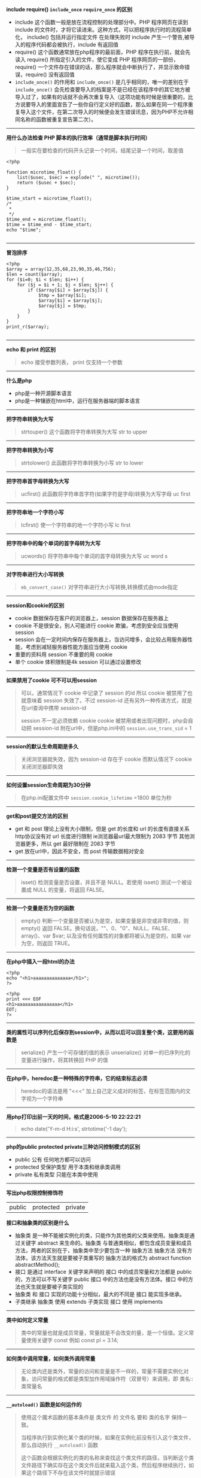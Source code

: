 # بِسْمِ اللّهِ الرَّحْمـَنِ الرَّحِيمِ

*include require() ~include_once~ ~require_once~ 的区别*

- include 这个函数一般是放在流程控制的处理部分中。PHP 程序网页在读到 include 的文件时，才将它读进来。这种方式，可以把程序执行时的流程简单化， include() 包括并运行指定文件 在处理失败时 include 产生一个警告,被导入的程序代码都会被执行，include 有返回值
- require() 这个函数通常放在php程序的最前面，PHP 程序在执行前，就会先读入 require() 所指定引入的文件，使它变成 PHP 程序网页的一部份，require() 一个文件存在错误的话，那么程序就会中断执行了，并显示致命错误，require() 没有返回值
- ~include_once()~ 的作用和 ~include_once()~ 是几乎相同的，唯一的差别在于 ~include_once()~ 会先检查要导入的档案是不是已经在该程序中的其它地方被导入过了，如果有的话就不会再次重复导入（这项功能有时候是很重要的，比方说要导入的里面宣告了一些你自行定义好的函数，那么如果在同一个程序重复导入这个文件，在第二次导入的时候便会发生错误讯息，因为PHP不允许相同名称的函数被重复宣告第二次）。
-----
*用什么办法检查 PHP 脚本的执行效率（通常是脚本执行时间）*
#+BEGIN_QUOTE
一般实在要检查的代码开头记录一个时间，结尾记录一个时间，取差值
#+END_QUOTE
#+BEGIN_SRC 
<?php

function microtime_float() {
    list($usec, $sec) = explode(" ", microtime());
    return ($usec + $sec);
}

$time_start = microtime_float();
/*
 *
 */
$time_end = microtime_float();
$time = $time_end - $time_start;
echo "$time";

#+END_SRC
-----
*冒泡排序*
#+BEGIN_SRC 
<?php
$array = array(12,35,68,23,90,35,46,756);
$len = count($array);
for ($i=0; $i < $len; $i++) {
    for ($j = $i + 1; $j < $len; $j++) {
        if ($array[$i] > $array[$j]) {
            $tmp = $array[$i];
            $array[$i] = $array[$j];
            $array[$j] = $tmp;
        }
    }
}
print_r($array);

#+END_SRC
-----
*echo 和 print 的区别*
#+BEGIN_QUOTE
echo 接受参数列表， print 仅支持一个参数 
#+END_QUOTE
-----
*什么是php*
- php是一种开源脚本语言
- php是一种镶嵌在html中，运行在服务器端的脚本语言
-----
*把字符串转换为大写*
#+BEGIN_QUOTE
strtouper() 这个函数将字符串转换为大写 str to upper
#+END_QUOTE
-----
*把字符串转换为小写*
#+BEGIN_QUOTE
strtolower() 此函数将字符串转换为小写 str to lower
#+END_QUOTE
-----
*把字符串首字母转换为大写*
#+BEGIN_QUOTE
ucfirst() 此函数将字符串首字符(如果字符是字母)转换为大写字母 uc first
#+END_QUOTE
-----
*把字符串地一个字符小写*
#+BEGIN_QUOTE
lcfirst() 使一个字符串的地一个字符小写 lc first
#+END_QUOTE
-----
*把字符串中的每个单词的首字母转为大写*
#+BEGIN_QUOTE
ucwords() 将字符串中每个单词的首字母转换为大写 uc word s
#+END_QUOTE
-----
*对字符串进行大小写转换*
#+BEGIN_QUOTE
~mb_convert_case()~ 对字符串进行大小写转换,转换模式由mode指定
#+END_QUOTE
-----
*session和cookie的区别*
- cookie 数据保存在客户的浏览器上，session 数据保存在服务器上
- cookie 不是很安全，别人可能进行 cookie 欺骗，考虑到安全应当使用 session
- session 会在一定时间内保存在服务器上，当访问增多，会比较占用服务器性能，考虑到减轻服务器性能方面应当使用 cookie
- 重要的资料用 session 不重要的用 cookie
- 单个 cookie 体积限制是4k session 可以通过设置修改
-----
*如果禁用了cookie 可不可以用session*
#+BEGIN_QUOTE
可以，通常情况下 cookie 中记录了 session 的id 所以 cookie 被禁用了也就意味着 session 失效了。不过 session-id 还有另外一种传递方式，就是在url查询中携带 session-id

 session 不一定必须依赖 cookie cookie 被禁用或者出现问题时，php会自动把 session-id 附在url中，但是php.ini中的 ~session.use_trans_sid~ = 1
#+END_QUOTE
-----
*session的默认生命周期是多久*
#+BEGIN_QUOTE
关闭浏览器就失效，因为 session-id 存在于 cookie 而默认情况下 cookie 关闭浏览器即失效
#+END_QUOTE
-----
*如何设置session生命周期为30分钟*
#+BEGIN_QUOTE
在php.ini配置文件中 ~session.cookie_lifetime~ =1800 单位为秒
#+END_QUOTE
-----
*get和post提交方法的区别*
- get 和 post 理论上没有大小限制，但是 get 的长度和 url 的长度有直接关系 http协议没有对 url 长度进行限制 ie浏览器最url最大限制为 2083 字节 其他浏览器更多，所以 get 最好限制在 2083 字节
- get 放在url中，因此不安全，而 post 传输数据相对安全
-----
*检测一个变量是否有设置的函数*
#+BEGIN_QUOTE
isset() 检测变量是否设置，并且不是 NULL。若使用 isset() 测试一个被设置成 NULL 的变量，将返回 FALSE。
#+END_QUOTE
-----
*检测一个变量是否为空的函数*
#+BEGIN_QUOTE
empty() 判断一个变量是否被认为是空，如果变量是非空或非零的值，则 empty() 返回 FALSE。换句话说，""、0、"0"、NULL、FALSE、array()、var $var; 以及没有任何属性的对象都将被认为是空的，如果 var 为空，则返回 TRUE。
#+END_QUOTE
-----
*在php中插入一段html的办法*
#+BEGIN_SRC 
<?php
echo "<h1>aaaaaaaaaaaaaa</h1>";
?>
#+END_SRC
#+BEGIN_SRC
<?php
print <<< EOF
<h1>aaaaaaaaaaaaaaaa</h1>
EOT;
?>
#+END_SRC
-----
*类的属性可以序列化后保存到session中，从而以后可以回复整个类，这要用的函数是*
#+BEGIN_QUOTE
serialize() 产生一个可存储的值的表示
unserialize() 对单一的已序列化的变量进行操作，将其转换回 PHP 的值
#+END_QUOTE
-----
*在php中，heredoc是一种特殊的字符串，它的结束标志必须*
#+BEGIN_QUOTE
heredoc的语法是用 "<<<" 加上自己定义成对的标签，在标签范围内的文字视为一个字符串
#+END_QUOTE
-----
*用php打印出前一天的时间，格式是2006-5-10 22:22:21*
#+BEGIN_QUOTE
echo date('Y-m-d H:i:s', strtotime('-1 day');
#+END_QUOTE
-----
*php的public protected private三种访问控制模式的区别*
- public 公有 任何地方都可以访问
- protected 受保护类型 用于本类和继承类调用
- private 私有类型 只能在本类中使用
-----
*写出php权限控制修饰符*
| public | protected | private |

*接口和抽象类的区别是什么*
- 抽象类 是一种不能被实例化的类，只能作为其他类的父类来使用。抽象类是通过关键字 abstract 来生命的。抽象类 与普通类相似，都包含成员变量和成员方法，两者的区别在于，抽象类中至少要包含一种 抽象方法 抽象方法 没有方法体，该方法天生就是要被子类重写的 抽象方法的格式为 abstract function abstractMethod();
- 接口 是通过 interface 关键字来声明的 接口 中的成员常量和方法都是 public 的，方法可以不写关键字 public 接口 中的方法也是没有方法体。接口 中的方法也天生就是要被子类实现的
- 抽象类 和 接口 实现的功能十分相似，最大的不同是 接口 能实现多继承。
- 子类继承 抽象类 使用 extends 子类实现 接口 使用 implements
-----
*类中如何定义常量*
#+BEGIN_QUOTE
类中的常量也就是成员常量，常量就是不会改变的量，是一个恒值。定义常量使用关键字 const 例如 const pl = 3.14;
#+END_QUOTE
-----
*如何类中调用常量，如何类外调用常量*
#+BEGIN_QUOTE
无论类内还是类外，常量的访问和变量是不一样的，常量不需要实例化对象，访问常量的格式都是类型加作用域操作符（双冒号）来调用，即 类名::类常量名
#+END_QUOTE
-----
*~__autoload()~ 函数是如何运作的*
#+BEGIN_QUOTE
使用这个魔术函数的基本条件是 类文件 的 文件名 要和 类的名字 保持一致。

当程序执行到实例化某个类的时候，如果在实例化前没有引入这个类文件，那么自动执行 ~__autoload()~ 函数

这个函数会根据实例化的类的名称来查找这个类文件的路径，当判断这个类文件路径下确实存在这个类文件后就来载入这个类，然后程序继续执行，如果这个路径下不存在该文件时就提示错误
#+END_QUOTE
-----
*哪种oop设计模式能让类在整个脚本里中实例化一次*
#+BEGIN_QUOTE
单件模式
#+END_QUOTE
-----
*借助继承，我们可以创建其他类的派生类，在php中，子类最多可以继承几个父类*
#+BEGIN_QUOTE
1个
#+END_QUOTE
-----
*写出你知道的几种设计模式*
#+BEGIN_QUOTE
单例模式 工厂模式
#+END_QUOTE
-----
*执行以下代码，输出的结果是*
#+BEGIN_SRC 
<?php
    abstract class a{
        function __construct()
        {
            echo "a";
        }
    }

    $a = new a();

#+END_SRC
致命错误，因为类a是抽象类，不能被实例化
-----
*执行以下代码，输出结果是*
#+BEGIN_SRC 
<?php
class a{
    function __construct(){
        echo "echo class a something";
    }
}

class b extends a{
    function __construct(){
        echo "echo class b something";
    }
}

$a = new b();

#+END_SRC
echo class b somehing
-----
#+BEGIN_QUOTE
类b继承类a，两个类都定义了构造函数，由于二者名称相同，所以子类中的构造函数覆盖了父类的构造函数，要想子类对象实例化时也执行父类的构造函数，需要在子类构造函数中使用 ~parent::__construct()~ 来显示调用父类构造函数
#+END_QUOTE
*请定义一个名为MyClass的类，这个类只有一个静态方法justDoIt*
#+BEGIN_SRC 
<?php
class MyClass
{
    public static function justDoIt() {
    }
}

#+END_SRC
-----
*只有该类才能访问该类的私有变量吗*
#+BEGIN_QUOTE
是的
#+END_QUOTE
-----
*写出下列程序的输出结果*
#+BEGIN_SRC 
<?php
    class a
    {
        protected $c;

        public function a()
        {
            $this ->c = 10;
        }
    }
    
    class b extends a
    {
        public function print_data()
        {
            return $this->c;
        }
    }

    $b = new b();
    echo $b->print_data();

#+END_SRC
输出结果 10
-----
*写出构造函数和析构函数*
- 构造函数 __construct
- 析构函数 __destruct
-----
*下面这段代码是什么意思*
#+BEGIN_SRC 
<?php
    class test
    {
        function get_test($num) {
            $num = md5(md5($num)."en");
        }
    }

    $testobject = new test();
    $encryption = $testobject->get_test("abc");
    echo $encryption;

#+END_SRC
双重md5加密
-----
*如何声明一个名为"myclass"的没有方法和属性的类*
#+BEGIN_SRC 
<?php
    class myclass
    {
    }

#+END_SRC
-----
*如何实例化一个名为"myclass"的对象*
#+BEGIN_SRC 
<?php
    $obj = new myclass();

#+END_SRC
-----
*在php中 ~error_reporting() 这个函数有什么作用*
#+BEGIN_QUOTE
~error_reporting()~ 用于设置php的侦听错误的级别
#+END_QUOTE
-----
*php如何限制上传文件的大小*
#+BEGIN_QUOTE
- ~upload_max_filesize~ 默认是2M
- ~post_max_size~ 默认是8M
#+END_QUOTE
-----
*数据库中的事务是什么*
#+BEGIN_QUOTE
事务 是作为一个逻辑单元执行的一系列操作，一个逻辑工作单元必须有四个属性，称为 ACID (原子性 一致性 隔离性 持久性)
#+END_QUOTE
- 原子性 事务 必须是原子工作单元，对其数据修改，要么全部执行，要不全部不执行
- 一致性 事务 在完成时，必须使所有的数据都保持一致状态。在数据库中，所有规则都必须应用于事务的修改，以保持所有数据的完整性 事务 结束时，所有的内部数据（如B树索引或双向链表）都必须是正确的
- 隔离性 由 并发事务 所作的修改必须与任何其他 并发事务 所做的修改隔离 事务 查看数据时数据所处的状态，要么是另一 并发事务 修改它之前的状态，要么是另一 事务 修改它之后的状态 事务 不会查看中间状态的数据。这称为 可串行性 因为它能够重新装载起始数据，并且重播一系列 事务 以使数据结束时状态与 原始事务 执行的状态相同
- 持久性 事务 完成之后，它对于系统的影响是永久性的。该修改即使出现系统故障也将一直保持
-----
*mysql取得当前时间的函数*
#+BEGIN_QUOTE
NOW() 该函数返回当前系统的日期和时间
#+END_QUOTE
#+BEGIN_SRC sql
SELECT NOW();
#+END_SRC
-----
*mysql格式化日期的函数*
#+BEGIN_QUOTE
DATE_FORMAT($date, $format)
#+END_QUOTE
#+BEGIN_SRC sql
DATE_FORMAT(NOW(), '%Y %m %%d');
#+END_SRC
-----
*如何查看sql语句执行时间*
#+BEGIN_QUOTE
explain
#+END_QUOTE
-----
*请给出sql语句优化的几种方案*
- 尽量选择较小的列
- 将 where 中用的比较频繁的字段建立索引
- select 子句中避免使用 *
- 避免在索引例上使用计算 not in < > 等操作
- 当只需要一行数据的时候使用 limit 1
- 保证单表数据不超过200w，适时分割表
-----
*MyISAM和InnoDB的区别*
- 构成上，MyISAM 的表在磁盘中有三个文件组成，分别是 表定义文件(.frm) 数据文件(.MYD) 索引文件(.MYI) 而 InnoDB 的表由 表定义文件(.frm) 表空间数据和日志文件组成
- 安全方面 MyISAM 强调的是性能，其查询效率较高，但不支持事务和外键等安全性能方面的功能，而 InnoDB 支持事务和外键等高级功能，查询效率稍低
- 对锁的支持 MyISAM 支持表锁，而 InnoDB 支持行锁
-----
*数据库索引分几类，分别是什么*
| 主索引 | 唯一索引 | 普通索引 | 全文索引 |
-----
*什么时候使用索引*
#+BEGIN_QUOTE
并非所有的数据库都以相同的方式使用索引，作为通用规则，只有当经常查询列中的数据时，才需要在表上创建索引
#+END_QUOTE
-----
*索引的目的是什么*
- 快速访问数据表中特定的信息，提高检索速度
- 创建唯一索引，保证数据库表中每一行数据的唯一性
- 加速表与表之间的连接
- 使用分组和排序子句进行数据检索时，可以显著减少查询分组和排序的时间
-----
*为数据表建立索引的原则有哪些*
- 在最频繁使用的，用以缩小查询范围的字段上建立索引
- 在频繁使用的，需要排序的字段上建立索引
-----
*索引对数据库负面的影响是什么*
- 创建索引维护索引需要消耗时间，这个时间随着数据量的增加而增加
- 索引需要占用物理空间，不光是表需要占用物理空间，每个索引也需要占用物理空间
- 当对表进行 增 删 改 查 的时候索引也需要动态的维护，这样就降低了数据的维护速度
-----
*什么情况下不宜建立索引*
- 对于查询中很少涉及的列或者重复值比较多的列，不宜建立索引
- 对于一些特殊的据哭类型，不宜建立索引，比如文本字段等
-----
*内连接和外链接的区别*
- 内连接取两个表的交集，外连接分左和右，左连接取左边的全部，右连接取右边的全部
- 内连接，进行连接的两个表对应的想匹配的字段完全相同的连接
- 左连接(LEFT OUTER JOIN)，两个表左连接时会返回左边表中的所有行和右边表中与之相匹配的列值，如果没有则用空值代替
- 右连接(RIGHT OUTER JOIN)，两个表进行右连接时会返回右边表中的所有的行和左边表中与之想匹配的列值，没有匹配的用空值代替
-----
*用php打印出前一天的时间,格式是 2016-5-10 22:21:21 如何实现?*
#+BEGIN_SRC 
<?php
echo date('Y-m-d H:i:s', strtotime('-1 days');

#+END_SRC
-----
*如何实现字符串"Hi Boya"翻转*
#+BEGIN_SRC 
<?php
$str = strrev("Hi Boya");

#+END_SRC
-----
*请写出实现汉语字符串截取无乱码的方法*
#+BEGIN_SRC 
<?php
echo mb_substr('这样一来,汉语没有乱码', 0, 7, 'utf-8');

#+END_SRC
-----
*什么是 oauth2.0 授权?*
#+BEGIN_QUOTE
OAuth(开放授权)是一种开放标准,允许用户授权第三方网站访问他们存储在另外的服务器提供者上的信息,而不需要将用户名和密码提供给第三方网站或分享他们数据的所有内容
#+END_QUOTE
-----
*如何打开php的错误报告?*
修改php.ini文件
#+BEGIN_EXAMPLE
display_errors = On
#+END_EXAMPLE
-----
*js表单淡出对话框函数是什么?获得输入焦点函数是什么?*
#+BEGIN_EXAMPLE
弹出对话框: alert()
获得输入焦点: focus()
#+END_EXAMPLE
-----
*下面哪个函数可以打开一个文件,以对文件进行读和写操作?*
- [ ] fget()
- [ ] ~file_open()~
- [-] fopen()
- [ ] ~open_file()~
-----
*下面哪个选项没有将john添加到users数组中?*
- [ ] $users[] = 'john';
- [-] array_add($users, 'john');
- [ ] array_push($users, 'john');
- [ ] $users ||= 'john';
-----
*写出以下程序的输出结果*
#+BEGIN_SRC 
<?php
$b = 201;
$c = 40;
$a = $b >$c?4:5;
echo $a;
#+END_SRC
*4*
-----
*请写出php5的构造函数和析构函数*
#+BEGIN_QUOTE
构造函数: ~__construct()~
析构函数: ~__destruct()~
#+END_QUOTE
-----
*你知道的加密算法有几种?*
| DES | AES | MD5 | RSA |
-----
*用php写出显示客户端ip与服务器ip的代码*
#+BEGIN_SRC 
<?php
echo "客户端ip地址:" . '&nbsp' . '"' . $_SERVER['REMOTE_ADDR'] . '"';
echo '</br>'
echo "服务器ip地址:" . '&nbsp' . '"' . $_SERVER['SERVER_ADDR'] . '"';

#+END_SRC
-----
*UTF-8 编码文件的 BOM 头 占几个 byte?*
#+BEGIN_QUOTE
BOM(Byte Order Mark) 占用 *3* byte
#+END_QUOTE
-----
*如何修改session的生存时间*
#+BEGIN_QUOTE
修改php.ini
#+END_QUOTE
#+BEGIN_EXAMPLE
session.cookie_lifetime = $expiretime
#+END_EXAMPLE
#+BEGIN_QUOTE
或者在 ~session_start()~ 之前,用 ~session_set_cookie_params($expiretime)~ 来修改
#+END_QUOTE
#+BEGIN_SRC 
<?php
$lifetime = 86400;
session_set_cookie_params($lifetime);
session_start();
$_SESSION['example'] = true;

#+END_SRC
-----
*谈谈你对MVC理解*
#+BEGIN_QUOTE
由模型(Model),视图(View),控制器(Controller)完成的应用程序

由模型发出要实现的功能到控制器,控制器接受组织功能传递给视图
#+END_QUOTE
-----
*写出发帖数最多的是个人名字的sql,利用下表: members(id,username,posts,pass,email)*
#+BEGIN_SRC sql
SELECT username FROM members ORDER BY posts DESC LIMIT 10;
#+END_SRC
-----
*请说明php中传值与传引用的区别*
#+BEGIN_QUOTE
传值: 函数范围内对值的任何改变在函数外部都会被忽略

传引用: 函数范围内对值的任何改变在函数外部也能反映出这些改变
#+END_QUOTE
-----
*写一个函数,给一个日期,输出该日期的前一天,输出日期格式为 2014-05-19 14:30:22*
#+BEGIN_SRC 
<?php
function to_yesterday($time) {
    $time_stamp = strtotime($time);
    $to_yesterday_time_stamp = $time_stamp - 86400;
    date('Y-m-d H:i:s', $to_yesterday_time_stamp);
}

#+END_SRC
-----
*写一个函数,从一个标准url中获取文件的扩展名*
#+BEGIN_SRC 
<?php
function get_extension($url) {
    $extension = pathinfo($url, PATHINFO_EXTENSION);
    strstr($extension, '?', true);
}

#+END_SRC
-----
*ajax是什么?同步和异步的区别*
#+BEGIN_QUOTE
AJAX全称为"Asynchronous JavaScript And XML"(异步JavaScript和XML),是一种创建交互式网页应用的网页开发技术

- 同步: 脚本会停留并等待服务器发出回复然后再继续
- 异步: 脚本允许页面继续其进程并处理可能的回复
#+END_QUOTE
-----
*http协议中几个状态码的含义: 502 500 403 401 301 200*
- 502: 网关错误
- 500: 服务器内部错误
- 403: 禁止
- 401: 未授权
- 301: 永久移动
- 200: ok
-----
*php中有集中形式装载代码,并列举,以包含同目录下的config.php为例*
#+BEGIN_SRC 
<?php
require('./config.php');

#+END_SRC
#+BEGIN_SRC 
<?php
include('./config.php');

#+END_SRC
#+BEGIN_SRC 
<?php
require_once('./config.php');

#+END_SRC
#+BEGIN_SRC 
<?php
include_once('./config.php');

#+END_SRC
-----
*写几个常用的php数组函数并简述函数用法*

count() 计算数组中的单元数目,或对象中的属性个数

current() 返回数组中的当前单元

next() 将数组中的内部指针向前移动一位

prev() 将数组的内部指针倒回一位

implode() 将一个一维数组的值转化为字符串
-----
*写出几个常用的php字符串函数并且简述函数用法*

strlen() 获取字符串长度

substr() 返回字符串的子串

substr_count() 计算字符串出现的次数

strstr() 查找字符串的首次出现

strrev() 反转字符串
-----
*写出php的三种注释方式,区别*
#+BEGIN_SRC 
<?php
echo 'example';//单行注释

#+END_SRC
#+BEGIN_SRC 
<?php
echo 'example';
/*
这是
多行注释
*/

#+END_SRC

#+BEGIN_SRC
<?php
echo 'example';
/*
~* 这是
~* 多行注释
~* 波浪号是因为orgmode会把行首的 * 解析为 标题行
*/

#+END_SRC

- 单行注释用于单行
- 多行注释用于多行
- 块注释通常用于提供对文件,方法,数据结构和算法的描述.块注释被置于每个文件的开始处以及每个方法之前.它们也可以用于其他地方,比如方法内部.在功能和方法内部的块注释应该和它们所描述的代码具有一样的缩进格式.块注释之首应该有一个空行,用于把块注释和代码分割开来
-----
*写一个函数,能够遍历一个文件夹下的所有文件和子文件夹*
#+BEGIN_SRC 
<?php
function scan_dir_file($dir) {
	$files = array();
	if ($handle = opendir($dir)) {
		while (($file = readdir($handle)) !== false) {
			if ($file != '.' && $file != '..') {
				if (is_dir($dir . '/' . $file)) {
					$files[$file] = scan_dir_file($dir . '/' . $file);
				} else {
					$files[] = $file;
				}
			}
		}
		closedir($handle);
		return $files;
	}
}

#+END_SRC
-----
*UTF-8 编码下,下面程序输出什么,为什么?*
#+BEGIN_SRC 
echo strlen('Welcome to 多酷');
#+END_SRC
*17*,因为在UTF-8编码下,一个英文字符占用一个字节,空格占用一个字节,一个汉字占用三个字节
-----
*简述以下memcache和redis的区别*
- redis和memcache都是将数据存放在内存中,都是内存数据库,不过memcache还可以用于缓存其它东西,例如图片,视频等
- redis不仅仅支持简单的K(key)/V(value)类型的数据
- redis当物理内存用时,可以将一些很久没用用到的 value 交换到磁盘
- memcache挂掉后,数据不可恢复,redis数据丢失后可以通过aof恢复
- redis支持数据持久化,可以将内存中的数据保持在磁盘中,重启的时候可以再次加载进行使用
-----
*谈谈序列化和反序列化的作用*
- 序列化: 指将php中 对象 类 数组 变量 匿名函数等,转化为字符串
- 反序列化: 将字符串转化为 对象 类 数组 变量 匿名函数
- 序列化在每个编程语言中都存在
- 广义的说,将一个word保存为docx,这就是序列化的过程,打开docx文档,显示内容,就是反序列化的过程
- 序列化之后,会返回一个可存储的字符串,有利于存储或传递php的值,同时不丢失其数据类型和结构
-----
*列举出几个php魔术常量*
- ~__FILE__~ 文件的完整路径和文件名。如果用在被包含文件中，则返回被包含的文件名
- ~__LINE__~ 文件中的当前行号
- ~__DIR__~ 文件所在的目录。如果用在被包括文件中，则返回被包括的文件所在的目录。它等价于 dirname(__FILE__)。除非是根目录，否则目录中名不包括末尾的斜杠
- ~__FUNCTION__~ 函数名称。返回该函数被定义时的名字（区分大小写）
- ~__CLASS__~ 类的名称。返回该类被定义时的名字（区分大小写）
-----
*php是用什么语言编写的*
#+BEGIN_QUOTE
c
#+END_QUOTE
-----
*请列出php的8种数据类型*
#+BEGIN_QUOTE
4种标量类型: boolean(布尔型) integer(整形) float(浮点型,也称作 double) string(字符串)

2种符合类型: array(数组) object(对象)

2种特殊类型: resource(资源) NULL(NULL)
#+END_QUOTE
-----
*$m = " MY name IS PHP " 编程实现将$m中的字符串前后的空格以及中间的空格去掉,并全部转换为小写字母,最后输出$m和$m中的字母的个数*
#+BEGIN_SRC 
<?php
$m = ' MY name IS PHP ';
$m = str_replace(' ', '', $m);
$m = strtolower($m);
echo $m;
echo strlen($m);

#+END_SRC
-----
*$m = "woxihuanphp" 编程实现: 将字符串分割为单个字符存放到一个数组中,并打印数组*
#+BEGIN_SRC 
<?php
$m = 'woxihuanphp';
$len = strlen($m);
for ($i = 0; $i < $len; $i++) {
    $array[] = substr($m, $i, 1);
}
print_r($array);

#+END_SRC
